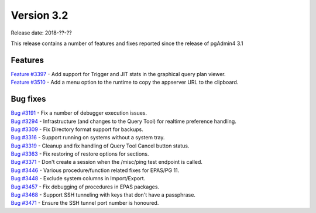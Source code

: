 ***********
Version 3.2
***********

Release date: 2018-??-??

This release contains a number of features and fixes reported since the release of pgAdmin4 3.1


Features
********

| `Feature #3397 <https://redmine.postgresql.org/issues/3397>`_ - Add support for Trigger and JIT stats in the graphical query plan viewer.
| `Feature #3510 <https://redmine.postgresql.org/issues/3510>`_ - Add a menu option to the runtime to copy the appserver URL to the clipboard.

Bug fixes
*********

| `Bug #3191 <https://redmine.postgresql.org/issues/3191>`_ - Fix a number of debugger execution issues.
| `Bug #3294 <https://redmine.postgresql.org/issues/3294>`_ - Infrastructure (and changes to the Query Tool) for realtime preference handling.
| `Bug #3309 <https://redmine.postgresql.org/issues/3309>`_ - Fix Directory format support for backups.
| `Bug #3316 <https://redmine.postgresql.org/issues/3316>`_ - Support running on systems without a system tray.
| `Bug #3319 <https://redmine.postgresql.org/issues/3319>`_ - Cleanup and fix handling of Query Tool Cancel button status.
| `Bug #3363 <https://redmine.postgresql.org/issues/3363>`_ - Fix restoring of restore options for sections.
| `Bug #3371 <https://redmine.postgresql.org/issues/3371>`_ - Don't create a session when the /misc/ping test endpoint is called.
| `Bug #3446 <https://redmine.postgresql.org/issues/3446>`_ - Various procedure/function related fixes for EPAS/PG 11.
| `Bug #3448 <https://redmine.postgresql.org/issues/3448>`_ - Exclude system columns in Import/Export.
| `Bug #3457 <https://redmine.postgresql.org/issues/3457>`_ - Fix debugging of procedures in EPAS packages.
| `Bug #3468 <https://redmine.postgresql.org/issues/3468>`_ - Support SSH tunneling with keys that don't have a passphrase.
| `Bug #3471 <https://redmine.postgresql.org/issues/3471>`_ - Ensure the SSH tunnel port number is honoured.